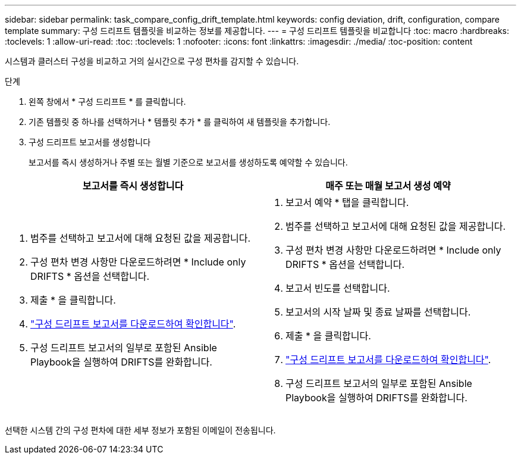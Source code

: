 ---
sidebar: sidebar 
permalink: task_compare_config_drift_template.html 
keywords: config deviation, drift, configuration, compare template 
summary: 구성 드리프트 템플릿을 비교하는 정보를 제공합니다. 
---
= 구성 드리프트 템플릿을 비교합니다
:toc: macro
:hardbreaks:
:toclevels: 1
:allow-uri-read: 
:toc: 
:toclevels: 1
:nofooter: 
:icons: font
:linkattrs: 
:imagesdir: ./media/
:toc-position: content


[role="lead"]
시스템과 클러스터 구성을 비교하고 거의 실시간으로 구성 편차를 감지할 수 있습니다.

.단계
. 왼쪽 창에서 * 구성 드리프트 * 를 클릭합니다.
. 기존 템플릿 중 하나를 선택하거나 * 템플릿 추가 * 를 클릭하여 새 템플릿을 추가합니다.
. 구성 드리프트 보고서를 생성합니다
+
보고서를 즉시 생성하거나 주별 또는 월별 기준으로 보고서를 생성하도록 예약할 수 있습니다.



[cols="50,50"]
|===
| 보고서를 즉시 생성합니다 | 매주 또는 매월 보고서 생성 예약 


 a| 
. 범주를 선택하고 보고서에 대해 요청된 값을 제공합니다.
. 구성 편차 변경 사항만 다운로드하려면 * Include only DRIFTS * 옵션을 선택합니다.
. 제출 * 을 클릭합니다.
. link:task_generate_reports.html["구성 드리프트 보고서를 다운로드하여 확인합니다"].
. 구성 드리프트 보고서의 일부로 포함된 Ansible Playbook을 실행하여 DRIFTS를 완화합니다.

 a| 
. 보고서 예약 * 탭을 클릭합니다.
. 범주를 선택하고 보고서에 대해 요청된 값을 제공합니다.
. 구성 편차 변경 사항만 다운로드하려면 * Include only DRIFTS * 옵션을 선택합니다.
. 보고서 빈도를 선택합니다.
. 보고서의 시작 날짜 및 종료 날짜를 선택합니다.
. 제출 * 을 클릭합니다.
. link:task_generate_reports.html["구성 드리프트 보고서를 다운로드하여 확인합니다"].
. 구성 드리프트 보고서의 일부로 포함된 Ansible Playbook을 실행하여 DRIFTS를 완화합니다.


|===
선택한 시스템 간의 구성 편차에 대한 세부 정보가 포함된 이메일이 전송됩니다.
